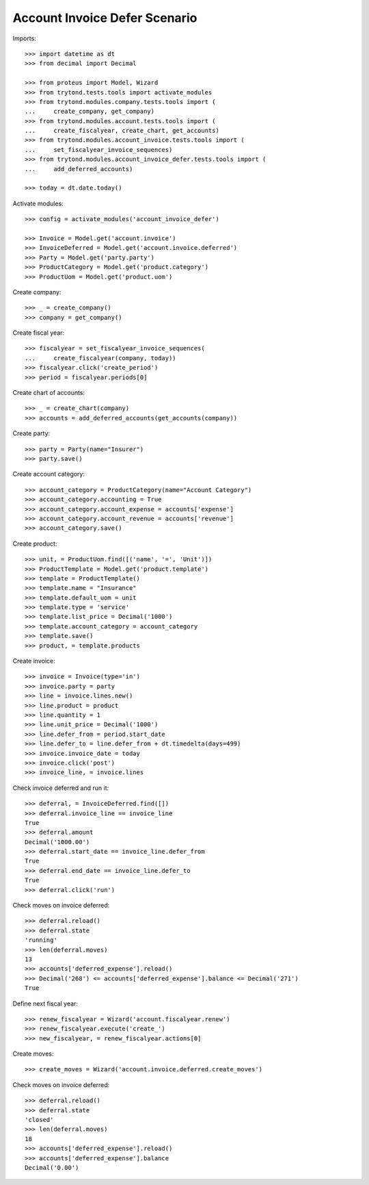 ==============================
Account Invoice Defer Scenario
==============================

Imports::

    >>> import datetime as dt
    >>> from decimal import Decimal

    >>> from proteus import Model, Wizard
    >>> from trytond.tests.tools import activate_modules
    >>> from trytond.modules.company.tests.tools import (
    ...     create_company, get_company)
    >>> from trytond.modules.account.tests.tools import (
    ...     create_fiscalyear, create_chart, get_accounts)
    >>> from trytond.modules.account_invoice.tests.tools import (
    ...     set_fiscalyear_invoice_sequences)
    >>> from trytond.modules.account_invoice_defer.tests.tools import (
    ...     add_deferred_accounts)

    >>> today = dt.date.today()

Activate modules::

    >>> config = activate_modules('account_invoice_defer')

    >>> Invoice = Model.get('account.invoice')
    >>> InvoiceDeferred = Model.get('account.invoice.deferred')
    >>> Party = Model.get('party.party')
    >>> ProductCategory = Model.get('product.category')
    >>> ProductUom = Model.get('product.uom')

Create company::

    >>> _ = create_company()
    >>> company = get_company()

Create fiscal year::

    >>> fiscalyear = set_fiscalyear_invoice_sequences(
    ...     create_fiscalyear(company, today))
    >>> fiscalyear.click('create_period')
    >>> period = fiscalyear.periods[0]

Create chart of accounts::

    >>> _ = create_chart(company)
    >>> accounts = add_deferred_accounts(get_accounts(company))

Create party::

    >>> party = Party(name="Insurer")
    >>> party.save()

Create account category::

    >>> account_category = ProductCategory(name="Account Category")
    >>> account_category.accounting = True
    >>> account_category.account_expense = accounts['expense']
    >>> account_category.account_revenue = accounts['revenue']
    >>> account_category.save()

Create product::

    >>> unit, = ProductUom.find([('name', '=', 'Unit')])
    >>> ProductTemplate = Model.get('product.template')
    >>> template = ProductTemplate()
    >>> template.name = "Insurance"
    >>> template.default_uom = unit
    >>> template.type = 'service'
    >>> template.list_price = Decimal('1000')
    >>> template.account_category = account_category
    >>> template.save()
    >>> product, = template.products

Create invoice::

    >>> invoice = Invoice(type='in')
    >>> invoice.party = party
    >>> line = invoice.lines.new()
    >>> line.product = product
    >>> line.quantity = 1
    >>> line.unit_price = Decimal('1000')
    >>> line.defer_from = period.start_date
    >>> line.defer_to = line.defer_from + dt.timedelta(days=499)
    >>> invoice.invoice_date = today
    >>> invoice.click('post')
    >>> invoice_line, = invoice.lines

Check invoice deferred and run it::

    >>> deferral, = InvoiceDeferred.find([])
    >>> deferral.invoice_line == invoice_line
    True
    >>> deferral.amount
    Decimal('1000.00')
    >>> deferral.start_date == invoice_line.defer_from
    True
    >>> deferral.end_date == invoice_line.defer_to
    True
    >>> deferral.click('run')

Check moves on invoice deferred::

    >>> deferral.reload()
    >>> deferral.state
    'running'
    >>> len(deferral.moves)
    13
    >>> accounts['deferred_expense'].reload()
    >>> Decimal('268') <= accounts['deferred_expense'].balance <= Decimal('271')
    True

Define next fiscal year::

    >>> renew_fiscalyear = Wizard('account.fiscalyear.renew')
    >>> renew_fiscalyear.execute('create_')
    >>> new_fiscalyear, = renew_fiscalyear.actions[0]

Create moves::

    >>> create_moves = Wizard('account.invoice.deferred.create_moves')

Check moves on invoice deferred::

    >>> deferral.reload()
    >>> deferral.state
    'closed'
    >>> len(deferral.moves)
    18
    >>> accounts['deferred_expense'].reload()
    >>> accounts['deferred_expense'].balance
    Decimal('0.00')

